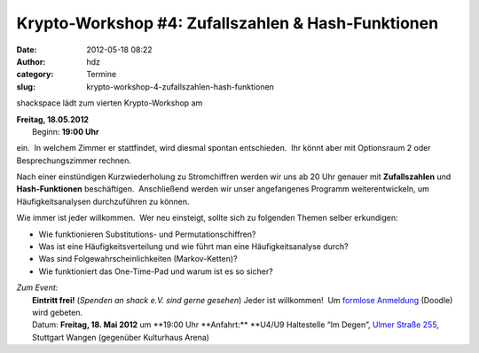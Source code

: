 Krypto-Workshop #4: Zufallszahlen & Hash-Funktionen
###################################################
:date: 2012-05-18 08:22
:author: hdz
:category: Termine
:slug: krypto-workshop-4-zufallszahlen-hash-funktionen

shackspace lädt zum vierten Krypto-Workshop am

| **Freitag, 18.05.2012**
|  Beginn: **19:00 Uhr**

ein.  In welchem Zimmer er stattfindet, wird diesmal spontan
entschieden.  Ihr könnt aber mit Optionsraum 2 oder Besprechungszimmer
rechnen.

Nach einer einstündigen Kurzwiederholung zu Stromchiffren werden wir uns
ab 20 Uhr genauer mit **Zufallszahlen** und **Hash-Funktionen**
beschäftigen.  Anschließend werden wir unser angefangenes Programm
weiterentwickeln, um Häufigkeitsanalysen durchzuführen zu können.

Wie immer ist jeder willkommen.  Wer neu einsteigt, sollte sich zu
folgenden Themen selber erkundigen:

-  Wie funktionieren Substitutions- und Permutationschiffren?
-  Was ist eine Häufigkeitsverteilung und wie führt man eine
   Häufigkeitsanalyse durch?
-  Was sind Folgewahrscheinlichkeiten (Markov-Ketten)?
-  Wie funktioniert das One-Time-Pad und warum ist es so sicher?

| *Zum Event:*
|  **Eintritt frei!** (*Spenden an shack e.V. sind gerne gesehen*) Jeder ist willkommen!  Um `formlose Anmeldung <http://www.doodle.com/9akzxc88fqfku4zi>`__ (Doodle) wird gebeten.
|  Datum: \ **Freitag, 18. Mai 2012** um **19:00 Uhr **\ Anfahrt:\ ** **\ U4/U9 Haltestelle “Im Degen”, \ `Ulmer Straße 255 <http://shackspace.de/?page_id=713>`__, Stuttgart Wangen (gegenüber Kulturhaus Arena)

